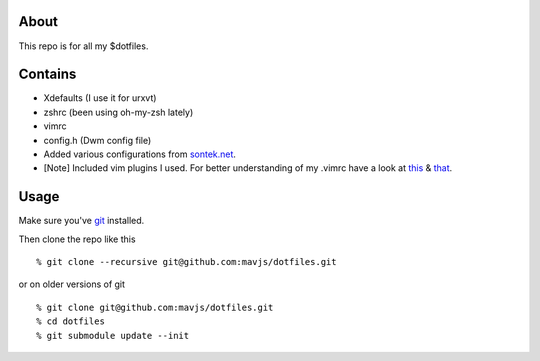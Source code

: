 About
=====
This repo is for all my $dotfiles.

Contains
========
* Xdefaults (I use it for urxvt)
* zshrc (been using oh-my-zsh lately)
* vimrc 
* config.h (Dwm config file)
* Added various configurations from sontek.net_.
* [Note] Included vim plugins I used. For better understanding of my .vimrc have a look at this_ & that_.

.. _sontek.net: http://sontek.net/turning-vim-into-a-modern-python-ide    
.. _this: https://github.com/psquid/dotfiles 
.. _that: http://nvie.com/posts/how-i-boosted-my-vim/

Usage
=====
Make sure you've git_ installed.

.. _git: http://git-scm.com/

Then clone the repo like this
::
    % git clone --recursive git@github.com:mavjs/dotfiles.git

or on older versions of git
::
    % git clone git@github.com:mavjs/dotfiles.git
    % cd dotfiles
    % git submodule update --init
